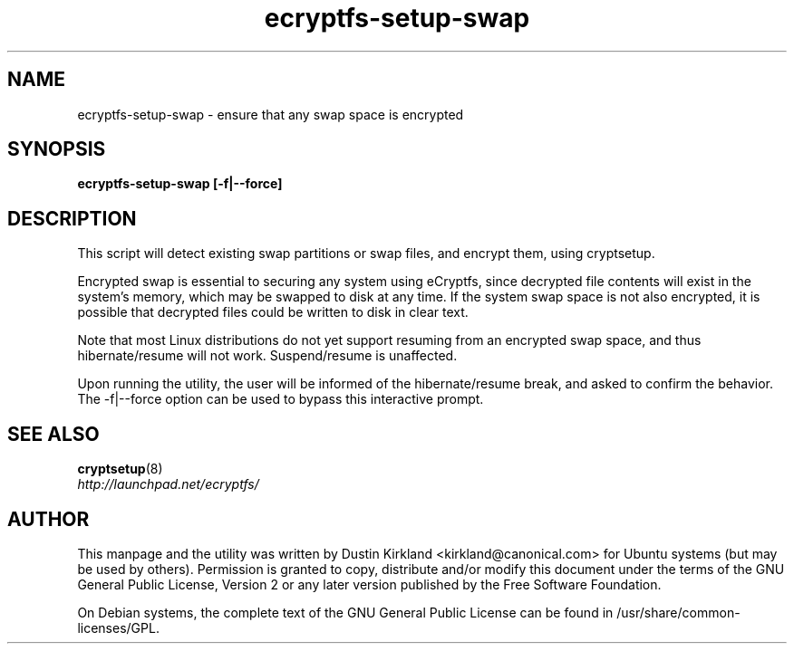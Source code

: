 .TH ecryptfs-setup-swap 1 2009-08-17 ecryptfs-utils "eCryptfs"
.SH NAME
ecryptfs-setup-swap \- ensure that any swap space is encrypted

.SH SYNOPSIS
\fBecryptfs-setup-swap [-f|--force]

.SH DESCRIPTION
This script will detect existing swap partitions or swap files, and encrypt them, using cryptsetup.

Encrypted swap is essential to securing any system using eCryptfs, since decrypted file contents will exist in the system's memory, which may be swapped to disk at any time.  If the system swap space is not also encrypted, it is possible that decrypted files could be written to disk in clear text.

Note that most Linux distributions do not yet support resuming from an encrypted swap space, and thus hibernate/resume will not work.  Suspend/resume is unaffected.

Upon running the utility, the user will be informed of the hibernate/resume break, and asked to confirm the behavior.  The -f|--force option can be used to bypass this interactive prompt.

.SH SEE ALSO
.PD 0
.TP
\fBcryptsetup\fP(8)

.TP
\fIhttp://launchpad.net/ecryptfs/\fP
.PD

.SH AUTHOR
This manpage and the utility was written by Dustin Kirkland <kirkland@canonical.com> for Ubuntu systems (but may be used by others).  Permission is granted to copy, distribute and/or modify this document under the terms of the GNU General Public License, Version 2 or any later version published by the Free Software Foundation.

On Debian systems, the complete text of the GNU General Public License can be found in /usr/share/common-licenses/GPL.
